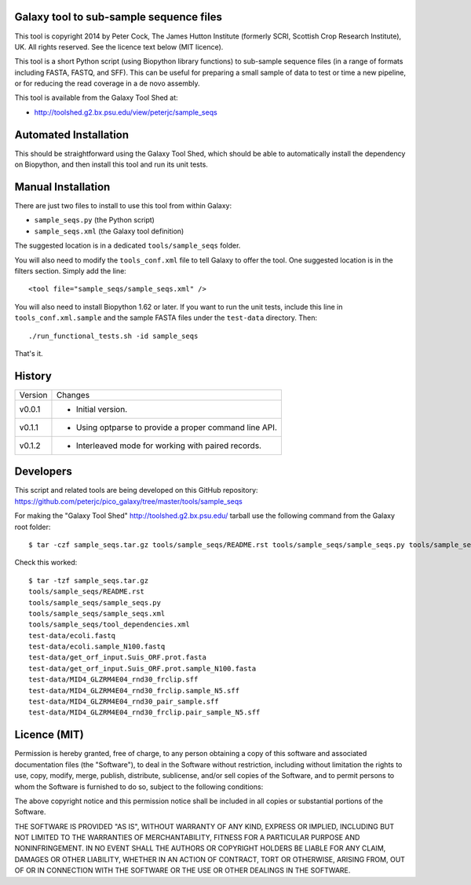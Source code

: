 Galaxy tool to sub-sample sequence files
========================================

This tool is copyright 2014 by Peter Cock, The James Hutton Institute
(formerly SCRI, Scottish Crop Research Institute), UK. All rights reserved.
See the licence text below (MIT licence).

This tool is a short Python script (using Biopython library functions)
to sub-sample sequence files (in a range of formats including FASTA, FASTQ,
and SFF). This can be useful for preparing a small sample of data to test
or time a new pipeline, or for reducing the read coverage in a de novo
assembly.

This tool is available from the Galaxy Tool Shed at:

* http://toolshed.g2.bx.psu.edu/view/peterjc/sample_seqs


Automated Installation
======================

This should be straightforward using the Galaxy Tool Shed, which should be
able to automatically install the dependency on Biopython, and then install
this tool and run its unit tests.


Manual Installation
===================

There are just two files to install to use this tool from within Galaxy:

* ``sample_seqs.py`` (the Python script)
* ``sample_seqs.xml`` (the Galaxy tool definition)

The suggested location is in a dedicated ``tools/sample_seqs`` folder.

You will also need to modify the ``tools_conf.xml`` file to tell Galaxy to offer the
tool. One suggested location is in the filters section. Simply add the line::

    <tool file="sample_seqs/sample_seqs.xml" />

You will also need to install Biopython 1.62 or later. If you want to run
the unit tests, include this line in ``tools_conf.xml.sample`` and the sample
FASTA files under the ``test-data`` directory. Then::

    ./run_functional_tests.sh -id sample_seqs

That's it.


History
=======

======= ======================================================================
Version Changes
------- ----------------------------------------------------------------------
v0.0.1  - Initial version.
v0.1.1  - Using optparse to provide a proper command line API.
v0.1.2  - Interleaved mode for working with paired records.
======= ======================================================================


Developers
==========

This script and related tools are being developed on this GitHub repository:
https://github.com/peterjc/pico_galaxy/tree/master/tools/sample_seqs

For making the "Galaxy Tool Shed" http://toolshed.g2.bx.psu.edu/ tarball use
the following command from the Galaxy root folder::

    $ tar -czf sample_seqs.tar.gz tools/sample_seqs/README.rst tools/sample_seqs/sample_seqs.py tools/sample_seqs/sample_seqs.xml tools/sample_seqs/tool_dependencies.xml test-data/ecoli.fastq test-data/ecoli.sample_N100.fastq test-data/get_orf_input.Suis_ORF.prot.fasta test-data/get_orf_input.Suis_ORF.prot.sample_N100.fasta test-data/MID4_GLZRM4E04_rnd30_frclip.sff test-data/MID4_GLZRM4E04_rnd30_frclip.sample_N5.sff test-data/MID4_GLZRM4E04_rnd30_frclip.pair_sample_N5.sff

Check this worked::

    $ tar -tzf sample_seqs.tar.gz
    tools/sample_seqs/README.rst
    tools/sample_seqs/sample_seqs.py
    tools/sample_seqs/sample_seqs.xml
    tools/sample_seqs/tool_dependencies.xml
    test-data/ecoli.fastq
    test-data/ecoli.sample_N100.fastq
    test-data/get_orf_input.Suis_ORF.prot.fasta
    test-data/get_orf_input.Suis_ORF.prot.sample_N100.fasta
    test-data/MID4_GLZRM4E04_rnd30_frclip.sff
    test-data/MID4_GLZRM4E04_rnd30_frclip.sample_N5.sff
    test-data/MID4_GLZRM4E04_rnd30_pair_sample.sff
    test-data/MID4_GLZRM4E04_rnd30_frclip.pair_sample_N5.sff


Licence (MIT)
=============

Permission is hereby granted, free of charge, to any person obtaining a copy
of this software and associated documentation files (the "Software"), to deal
in the Software without restriction, including without limitation the rights
to use, copy, modify, merge, publish, distribute, sublicense, and/or sell
copies of the Software, and to permit persons to whom the Software is
furnished to do so, subject to the following conditions:

The above copyright notice and this permission notice shall be included in
all copies or substantial portions of the Software.

THE SOFTWARE IS PROVIDED "AS IS", WITHOUT WARRANTY OF ANY KIND, EXPRESS OR
IMPLIED, INCLUDING BUT NOT LIMITED TO THE WARRANTIES OF MERCHANTABILITY,
FITNESS FOR A PARTICULAR PURPOSE AND NONINFRINGEMENT. IN NO EVENT SHALL THE
AUTHORS OR COPYRIGHT HOLDERS BE LIABLE FOR ANY CLAIM, DAMAGES OR OTHER
LIABILITY, WHETHER IN AN ACTION OF CONTRACT, TORT OR OTHERWISE, ARISING FROM,
OUT OF OR IN CONNECTION WITH THE SOFTWARE OR THE USE OR OTHER DEALINGS IN
THE SOFTWARE.
